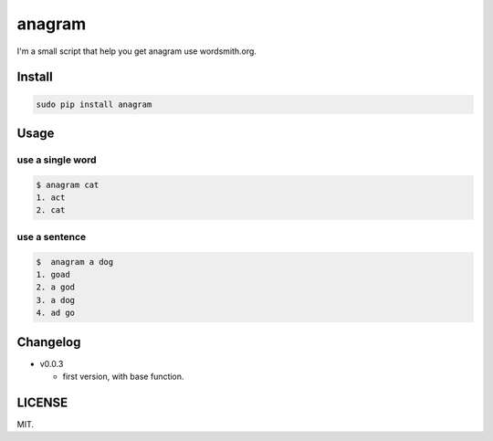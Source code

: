 anagram
=======

|PyPI| |Wercker| |GitHub license| |PyPI|

I'm a small script that help you get anagram use wordsmith.org.

Install
-------

..  code:: bash

    sudo pip install anagram

Usage
-----

use a single word
~~~~~~~~~~~~~~~~~

..  code:: bash

    $ anagram cat
    1. act
    2. cat

use a sentence
~~~~~~~~~~~~~~

..  code:: bash

    $  anagram a dog
    1. goad
    2. a god
    3. a dog
    4. ad go

Changelog
---------

- v0.0.3

  - first version, with base function.

LICENSE
-------

MIT.


.. |PyPI| image:: https://img.shields.io/pypi/status/Django.svg
   :target: https://github.com/RayYu03/anagramt
.. |Wercker| image:: https://img.shields.io/wercker/ci/wercker/docs.svg
   :target: https://github.com/RayYu03/anagramt
.. |GitHub license| image:: https://img.shields.io/github/license/mashape/apistatus.svg
   :target: https://github.com/RayYu03/anagramt
.. |PyPI| image:: https://img.shields.io/pypi/pyversions/Django.svg
   :target: https://github.com/RayYu03/anagramt
